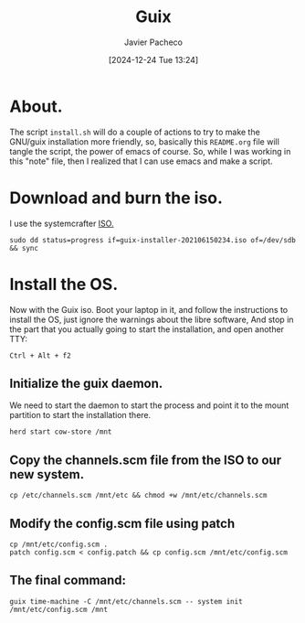 :PROPERTIES:
:ID:       0d98d9d9-02e0-4096-9015-a710fc068843
:END:
#+title: Guix
#+author: Javier Pacheco
#+description: How to install GNU/Guix without the libre software thing.
#+tags: :guix:linux:
#+date: [2024-12-24 Tue 13:24]

* About.
The script =install.sh= will do a couple of actions to try to make the GNU/guix installation more friendly, so, basically this =README.org= file will tangle the script, the power of emacs of course. So, while I was working in this "note" file, then I realized that I can use emacs and make a script.

* Download and burn the iso.
I use the systemcrafter [[https://github.com/SystemCrafters/guix-installer][ISO.]]

#+begin_src shell
sudo dd status=progress if=guix-installer-202106150234.iso of=/dev/sdb && sync
#+end_src

* Install the OS.
Now with the Guix iso. Boot your laptop in it, and follow the instructions to install the OS, just ignore the warnings about the libre software, And stop in the part that you actually going to start the installation, and open another TTY:

#+begin_src shell
Ctrl + Alt + f2  
#+end_src
** Initialize the guix daemon.
We need to start the daemon to start the process and point it to the mount partition to start the installation there.

#+begin_src shell :tangle ./install.sh :shebang "#!/bin/sh"
herd start cow-store /mnt
#+end_src
** Copy the channels.scm file from the ISO to our new system.

#+begin_src shell :tangle ./install.sh
cp /etc/channels.scm /mnt/etc && chmod +w /mnt/etc/channels.scm
#+end_src

** Modify the config.scm file using patch

#+begin_src shell :tangle ./install.sh
cp /mnt/etc/config.scm .
patch config.scm < config.patch && cp config.scm /mnt/etc/config.scm
#+end_src

** The final command:

#+begin_src shell :tangle ./install.sh
guix time-machine -C /mnt/etc/channels.scm -- system init /mnt/etc/config.scm /mnt
#+end_src

